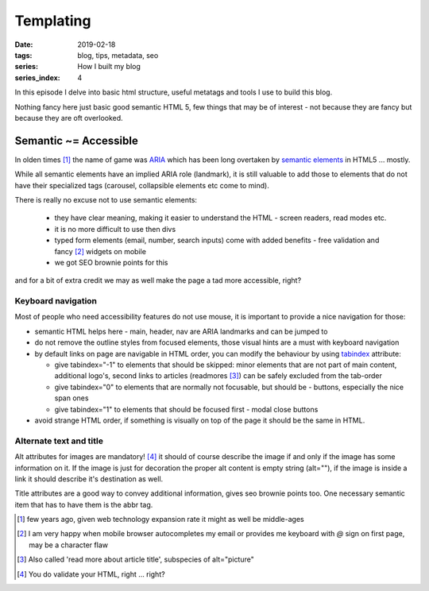 Templating
##########

:date: 2019-02-18
:tags: blog, tips, metadata, seo
:series: How I built my blog
:series_index: 4

In this episode I delve into basic html structure, useful metatags and tools I use to build this blog.

.. PELICAN_END_SUMMARY

Nothing fancy here just basic good semantic HTML 5, few things that may be of interest - not because they are fancy but because they are oft overlooked.

Semantic ~= Accessible
-----------------------

In olden times [#olden-times]_ the name of game was `ARIA <https://developer.mozilla.org/en-US/docs/Web/Accessibility/ARIA>`__ which has been long
overtaken by `semantic elements <https://www.w3schools.com/html/html5_semantic_elements.asp>`__ in HTML5 ... mostly.

While all semantic elements have an implied ARIA role (landmark), it is still valuable to add those to elements that do not have their specialized tags (carousel, collapsible elements etc come to mind).

There is really no excuse not to use semantic elements:

 - they have clear meaning, making it easier to understand the HTML - screen readers, read modes etc.
 - it is no more difficult to use then divs
 - typed form elements (email, number, search inputs) come with added benefits - free validation and fancy [#form-fanciness]_ widgets on mobile
 - we got SEO brownie points for this

and for a bit of extra credit we may as well make the page a tad more accessible, right?

Keyboard navigation
===================

Most of people who need accessibility features do not use mouse, it is important to provide a nice navigation for those:

- semantic HTML helps here - main, header, nav are ARIA landmarks and can be jumped to
- do not remove the outline styles from focused elements, those visual hints are a must with keyboard navigation
- by default links on page are navigable in HTML order, you can modify the behaviour by using `tabindex <https://developer.mozilla.org/en-US/docs/Web/HTML/Global_attributes/tabindex>`__ attribute:

  - give tabindex="-1" to elements that should be skipped: minor elements that are not part of main content, additional logo's, second links to articles (readmores [#readmores]_) can be safely excluded from the tab-order
  - give tabindex="0" to elements that are normally not focusable, but should be - buttons, especially the nice span ones
  - give tabindex="1" to elements that should be focused first - modal close buttons

- avoid strange HTML order, if something is visually on top of the page it should be the same in HTML.

Alternate text and title
========================

Alt attributes for images are mandatory! [#just-a-reminder]_ it should of course describe the image if and only if the image has some information on it.
If the image is just for decoration the proper alt content is empty string (alt=""), if the image is inside a link it should describe it's destination as well.

Title attributes are a good way to convey additional information, gives seo brownie points too. One necessary semantic item that has to have them is the abbr tag.


.. [#olden-times] few years ago, given web technology expansion rate it might as well be middle-ages
.. [#form-fanciness] I am very happy when mobile browser autocompletes my email or provides me keyboard with *@* sign on first page, may be a character flaw
.. [#readmores] Also called 'read more about article title', subspecies of alt="picture"
.. [#just-a-reminder] You do validate your HTML, right ... right?

